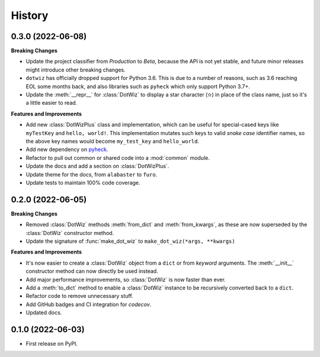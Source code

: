 =======
History
=======

0.3.0 (2022-06-08)
------------------

**Breaking Changes**

* Update the project classifier from *Production* to *Beta*, because the API is
  not yet stable, and future minor releases might introduce other breaking changes.
* ``dotwiz`` has officially dropped support for Python 3.6. This is due to a
  number of reasons, such as 3.6 reaching EOL some months back, and also
  libraries such as ``pyheck`` which only support Python 3.7+.
* Update the :meth:`__repr__` for :class:`DotWiz` to display a star character (✫)
  in place of the class name, just so it's a little easier to read.

**Features and Improvements**

* Add new :class:`DotWizPlus` class and implementation, which can be useful
  for special-cased keys like ``myTestKey`` and ``hello, world!``. This implementation
  mutates such keys to valid *snake case* identifier names, so the above key names
  would become ``my_test_key`` and ``hello_world``.
* Add new dependency on `pyheck`_.
* Refactor to pull out common or shared code into a :mod:`common` module.
* Update the docs and add a section on :class:`DotWizPlus`.
* Update theme for the docs, from ``alabaster`` to ``furo``.
* Update tests to maintain 100% code coverage.

.. _pyheck: https://kevinheavey.github.io/pyheck

0.2.0 (2022-06-05)
------------------

**Breaking Changes**

* Removed :class:`DotWiz` methods :meth:`from_dict` and :meth:`from_kwargs`,
  as these are now superseded by the :class:`DotWiz` constructor method.
* Update the signature of :func:`make_dot_wiz` to
  ``make_dot_wiz(*args, **kwargs)``

**Features and Improvements**

* It's now easier to create a :class:`DotWiz` object from a ``dict`` or from
  *keyword* arguments. The :meth:`__init__` constructor method can now directly
  be used instead.
* Add major performance improvements, so :class:`DotWiz` is now faster than ever.
* Add a :meth:`to_dict` method to enable a :class:`DotWiz` instance to be
  recursively converted back to a ``dict``.
* Refactor code to remove unnecessary stuff.
* Add GitHub badges and CI integration for `codecov`.
* Updated docs.

0.1.0 (2022-06-03)
------------------

* First release on PyPI.
